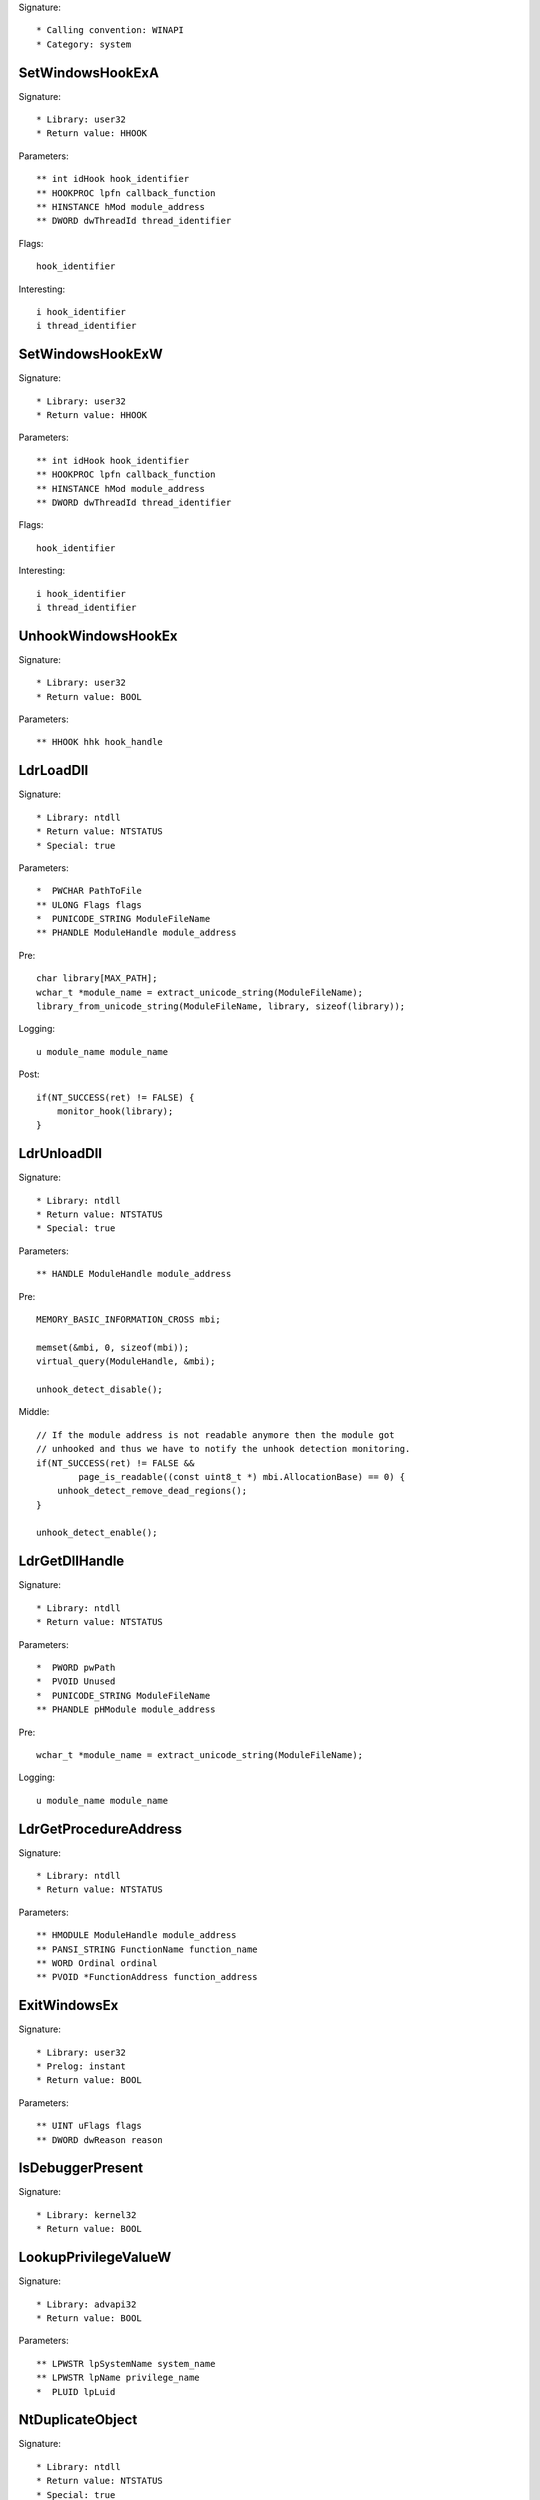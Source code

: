 Signature::

    * Calling convention: WINAPI
    * Category: system


SetWindowsHookExA
=================

Signature::

    * Library: user32
    * Return value: HHOOK

Parameters::

    ** int idHook hook_identifier
    ** HOOKPROC lpfn callback_function
    ** HINSTANCE hMod module_address
    ** DWORD dwThreadId thread_identifier

Flags::

    hook_identifier

Interesting::

    i hook_identifier
    i thread_identifier


SetWindowsHookExW
=================

Signature::

    * Library: user32
    * Return value: HHOOK

Parameters::

    ** int idHook hook_identifier
    ** HOOKPROC lpfn callback_function
    ** HINSTANCE hMod module_address
    ** DWORD dwThreadId thread_identifier

Flags::

    hook_identifier

Interesting::

    i hook_identifier
    i thread_identifier


UnhookWindowsHookEx
===================

Signature::

    * Library: user32
    * Return value: BOOL

Parameters::

    ** HHOOK hhk hook_handle


LdrLoadDll
==========

Signature::

    * Library: ntdll
    * Return value: NTSTATUS
    * Special: true

Parameters::

    *  PWCHAR PathToFile
    ** ULONG Flags flags
    *  PUNICODE_STRING ModuleFileName
    ** PHANDLE ModuleHandle module_address

Pre::

    char library[MAX_PATH];
    wchar_t *module_name = extract_unicode_string(ModuleFileName);
    library_from_unicode_string(ModuleFileName, library, sizeof(library));

Logging::

    u module_name module_name

Post::

    if(NT_SUCCESS(ret) != FALSE) {
        monitor_hook(library);
    }


LdrUnloadDll
============

Signature::

    * Library: ntdll
    * Return value: NTSTATUS
    * Special: true

Parameters::

    ** HANDLE ModuleHandle module_address

Pre::

    MEMORY_BASIC_INFORMATION_CROSS mbi;

    memset(&mbi, 0, sizeof(mbi));
    virtual_query(ModuleHandle, &mbi);

    unhook_detect_disable();

Middle::

    // If the module address is not readable anymore then the module got
    // unhooked and thus we have to notify the unhook detection monitoring.
    if(NT_SUCCESS(ret) != FALSE &&
            page_is_readable((const uint8_t *) mbi.AllocationBase) == 0) {
        unhook_detect_remove_dead_regions();
    }

    unhook_detect_enable();


LdrGetDllHandle
===============

Signature::

    * Library: ntdll
    * Return value: NTSTATUS

Parameters::

    *  PWORD pwPath
    *  PVOID Unused
    *  PUNICODE_STRING ModuleFileName
    ** PHANDLE pHModule module_address

Pre::

    wchar_t *module_name = extract_unicode_string(ModuleFileName);

Logging::

    u module_name module_name


LdrGetProcedureAddress
======================

Signature::

    * Library: ntdll
    * Return value: NTSTATUS

Parameters::

    ** HMODULE ModuleHandle module_address
    ** PANSI_STRING FunctionName function_name
    ** WORD Ordinal ordinal
    ** PVOID *FunctionAddress function_address


ExitWindowsEx
=============

Signature::

    * Library: user32
    * Prelog: instant
    * Return value: BOOL

Parameters::

    ** UINT uFlags flags
    ** DWORD dwReason reason


IsDebuggerPresent
=================

Signature::

    * Library: kernel32
    * Return value: BOOL


LookupPrivilegeValueW
=====================

Signature::

    * Library: advapi32
    * Return value: BOOL

Parameters::

    ** LPWSTR lpSystemName system_name
    ** LPWSTR lpName privilege_name
    *  PLUID lpLuid


NtDuplicateObject
=================

Signature::

    * Library: ntdll
    * Return value: NTSTATUS
    * Special: true

Parameters::

    ** HANDLE SourceProcessHandle source_process_handle
    ** HANDLE SourceHandle source_handle
    ** HANDLE TargetProcessHandle target_process_handle
    ** HANDLE *TargetHandle target_handle
    ** ACCESS_MASK DesiredAccess desired_access
    ** ULONG HandleAttributes handle_attributes
    ** ULONG Options options

Logging::

    i source_process_identifier pid_from_process_handle(SourceProcessHandle)
    i target_process_identifier pid_from_process_handle(TargetProcessHandle)

Post::

    uintptr_t source_pid = pid_from_process_handle(SourceProcessHandle);
    uintptr_t target_pid = pid_from_process_handle(TargetProcessHandle);
    if(NT_SUCCESS(ret) != FALSE &&
            source_pid == get_current_process_id() &&
            target_pid == get_current_process_id()) {
        // TODO Also handle dropped files.
        if(is_ignored_object_handle(SourceHandle) != 0) {
            ignored_object_add(*TargetHandle);
        }
    }


NtClose
=======

Signature::

    * Library: ntdll
    * Return value: NTSTATUS
    * Special: true

Parameters::

    ** HANDLE Handle handle

Post::

    if(NT_SUCCESS(ret) != FALSE) {
        dropped_close(Handle);
        ignored_object_remove(Handle);
    }


GetSystemInfo
=============

Signature::

    * Library: kernel32
    * Return value: void

Parameters::

    *  LPSYSTEM_INFO lpSystemInfo

Logging::

    i processor_count lpSystemInfo->dwNumberOfProcessors


GetNativeSystemInfo
===================

Signature::

    * Library: kernel32
    * Return value: void

Parameters::

    *  LPSYSTEM_INFO lpSystemInfo

Logging::

    i processor_count lpSystemInfo->dwNumberOfProcessors


NetUserGetInfo
==============

Signature::

    * Is success: ret == 0
    * Library: netapi32
    * Return value: int

Parameters::

    ** LPCWSTR servername server_name
    ** LPCWSTR username username
    ** DWORD level level
    *  LPBYTE *bufptr


SetErrorMode
============

Signature::

    * Is success: 1
    * Library: kernel32
    * Return value: UINT

Parameters::

    ** UINT uMode mode

Flags::

    mode


NtLoadDriver
============

Signature::

    * Library: ntdll
    * Return value: NTSTATUS

Parameters::

    *  PUNICODE_STRING DriverServiceName

Pre::

    wchar_t *driver_service_name = extract_unicode_string(DriverServiceName);

Logging::

    u driver_service_name driver_service_name


NtUnloadDriver
==============

Signature::

    * Library: ntdll
    * Return value: NTSTATUS

Parameters::

    *  PUNICODE_STRING DriverServiceName

Pre::

    wchar_t *driver_service_name = extract_unicode_string(DriverServiceName);

Logging::

    u driver_service_name driver_service_name


GetAsyncKeyState
================

Signature::

    * Is success: 1
    * Library: user32
    * Return value: SHORT

Parameters::

    ** int vKey key_code


SendNotifyMessageA
==================

Signature::

    * Library: user32
    * Return value: BOOL

Parameters::

    ** HWND hWnd window_handle
    ** UINT uMsg message
    *  WPARAM wParam
    *  LPARAM lParam

Pre::

    unsigned long pid, tid;

    // TODO Will this still happen before the notify message is executed?
    tid = GetWindowThreadProcessId(hWnd, &pid);
    pipe("PROCESS2:%d,%d", pid, tid);


SendNotifyMessageW
==================

Signature::

    * Library: user32
    * Return value: BOOL

Parameters::

    ** HWND hWnd window_handle
    ** UINT uMsg message
    *  WPARAM wParam
    *  LPARAM lParam

Pre::

    unsigned long pid, tid;

    // TODO Will this still happen before the notify message is executed?
    tid = GetWindowThreadProcessId(hWnd, &pid);
    pipe("PROCESS2:%d,%d", pid, tid);
